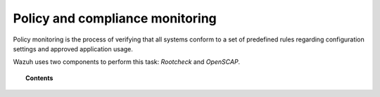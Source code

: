.. _manual_policy_monitoring:

Policy and compliance monitoring
=================================

Policy monitoring is the process of verifying that all systems conform to a set of predefined rules regarding configuration settings and approved application usage.

Wazuh uses two components to perform this task: *Rootcheck* and *OpenSCAP*.

.. topic:: Contents

    .. toctree::
        :maxdepth: 2

        rootcheck/index
        openscap/index
